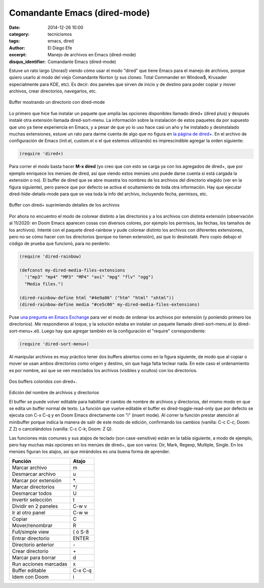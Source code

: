 Comandante Emacs (dired-mode)
#############################

:date: 2014-12-26 10:00
:category: tecnicismos
:tags: emacs, dired
:author: El Diego Efe
:excerpt: Manejo de archivos en Emacs (dired-mode)
:disqus_identifier: Comandante Emacs (dired-mode)

Estuve un rato largo (¡horas!) viendo cómo usar el modo "dired" que
tiene Emacs para el manejo de archivos, porque quiero usarlo al modo
del viejo Comandante Norton (y sus clones: Total Commander en Window$,
Krusader especialmente para KDE, etc). Es decir: dos paneles que
sirven de inicio y de destino para poder copiar y mover archivos,
crear directorios, navegarlos, etc.

.. figure:: https://live.staticflickr.com/7526/15668751884_b2fa8f9d5b_c.jpg
   :scale: 100%
   :width: 75%
   :align: center
   :alt: dired pelado (sin dired+)
   :target: https://live.staticflickr.com/7526/15668751884_91dbcb31e4_o.png

   Buffer mostrando un directorio con dired-mode

Lo primero que hice fue instalar un paquete que amplía las opciones
disponibles llamado dired+ (dired plus) y después instalé otra
extensión llamada dired-sort-menu. La información sobre la instalación
de estos paquetes da por supuesto que uno ya tiene experiencia en
Emacs, y a pesar de que yo lo uso hace casi un año y he instalado y
desinstalado muchas extensiones, estuve un rato para darme cuenta de
algo que no figura en `la página de dired+`_. En el archivo de
configuración de Emacs (init.el, custom.el o el que estemos
utilizando) es imprescindible agregar la orden siguiente:

.. code-block:: cl

   (require 'dired+)

Para correr el modo basta hacer **M-x dired** (yo creo que con esto se carga ya
con los agregados de dired+, que por ejemplo enriquece los menúes de dired, así
que viendo estos menúes uno puede darse cuenta si está cargada la extensión o
no). El buffer de dired que se abre muestra los nombres de los archivos del
directorio elegido (ver en la figura siguiente), pero parece que por defecto se
activa el ocultamiento de toda otra información. Hay que ejecutar
dired-hide-details-mode para que se vea toda la info del archivo, incluyendo
fecha, permisos, etc.

.. figure:: https://farm8.staticflickr.com/7580/16290334112_66dd0af6b1_o.png
   :scale: 100%
   :width: 75%
   :align: center
   :alt: dired+ sin detalles
   :target: https://farm8.staticflickr.com/7580/16290334112_66dd0af6b1_o.png

   Buffer con dired+ suprimiendo detalles de los archivos

Por ahora no encuentro el modo de colorear distinto a las directorios y a los
archivos con distinta extensión (observación al 11/2020: en Doom Emacs aparecen
cosas con diversos colores, por ejemplo los permisos, las fechas, los tamaños de
los archivos). Intenté con el paquete dired-rainbow y pude colorear distinto los
archivos con diferentes extensiones, pero no se cómo hacer con los directorios
(porque no tienen extensión), así que lo desinstalé. Pero copio debajo el código
de prueba que funcionó, para no perderlo:

.. code-block:: cl

   (require 'dired-rainbow)

   (defconst my-dired-media-files-extensions
     '("mp3" "mp4" "MP3" "MP4" "avi" "mpg" "flv" "ogg")
     "Media files.")

   (dired-rainbow-define html "#4e9a06" ("htm" "html" "xhtml"))
   (dired-rainbow-define media "#ce5c00" my-dired-media-files-extensions)

Puse `una pregunta en Emacs Exchange`_ para ver el modo de ordenar los
archivos por extensión (y poniendo primero los directorios). Me
respondieron al toque, y la solución estaba en instalar un paquete
llamado dired-sort-menu.el (o dired-sort-menu+.el). Luego hay que
agregar también en la configuración el "require" correspondiente:

.. code-block:: cl

   (require 'dired-sort-menu+)

Al manipular archivos es muy práctico tener dos buffers abiertos como
en la figura siguiente, de modo que al copiar o mover se usan ambos
directorios como origen y destino, sin que haga falta teclear nada. En
este caso el ordenamiento es por nombre, así que se ven mezclados los
archivos (visibles y ocultos) con los directorios.

.. figure:: https://farm8.staticflickr.com/7527/16105034929_742a1aeac2_b.jpg
   :scale: 100%
   :width: 100%
   :align: center
   :alt: doble buffer con dired+
   :target: https://farm8.staticflickr.com/7527/16105034929_69b43c99f9_o.png

   Dos buffers coloridos con dired+.

Edición del nombre de archivos y directorios

El buffer se puede volver editable para habilitar el cambio de nombre de
archivos y directorios, del mismo modo en que se edita un buffer normal de
texto. La función que vuelve editable el buffer es dired-toggle-read-only que
por defecto se ejecuta con C-x C-q y en Doom Emacs directamente con "i" (insert
mode). Al correr la función prestar atención al minibuffer porque indica la
manera de salir de este modo de edición, confirmando los cambios (vanilla: C-c
C-c; Doom: Z Z) o cancelándolos (vanilla: C-c C-k; Doom: Z Q).

Las funciones más comunes y sus atajos de teclado (son case-sensitive)
están en la tabla siguiente, a modo de ejemplo, pero hay muchas más
opciones en los menúes de dired+, que son varios: Dir, Mark, Regexp,
Multiple, Single. En los menúes figuran los atajos, así que mirándolos
es una buena forma de aprender.

+----------------------+-----------+
| **Función**          | **Atajo** |
+----------------------+-----------+
| Marcar archivo       | m         |
+----------------------+-----------+
| Desmarcar archivo    | u         |
+----------------------+-----------+
| Marcar por extensión | \*.       |
+----------------------+-----------+
| Marcar directorios   | \*/       |
+----------------------+-----------+
| Desmarcar todos      | U         |
+----------------------+-----------+
| Invertir selección   | t         |
+----------------------+-----------+
| Dividir en 2 paneles | C-w v     |
+----------------------+-----------+
| Ir al otro panel     | C-w w     |
+----------------------+-----------+
| Copiar               | C         |
+----------------------+-----------+
| Mover/renombrar      | R         |
+----------------------+-----------+
| Full/simple view     | ( ó S-8   |
+----------------------+-----------+
| Entrar directorio    | ENTER     |
+----------------------+-----------+
| Directorio anterior  | \-        |
+----------------------+-----------+
| Crear directorio     | \+        |
+----------------------+-----------+
| Marcar para borrar   | d         |
+----------------------+-----------+
| Run acciones marcadas| x         |
+----------------------+-----------+
| Buffer editable      | C-x C-q   |
+----------------------+-----------+
| Idem con Doom        | i         |
+----------------------+-----------+

.. _la página de dired+: http://www.emacswiki.org/emacs/DiredPlus
.. _una pregunta en Emacs Exchange: http://emacs.stackexchange.com/questions/5765/how-to-view-files-ordered-by-extension-in-dired
